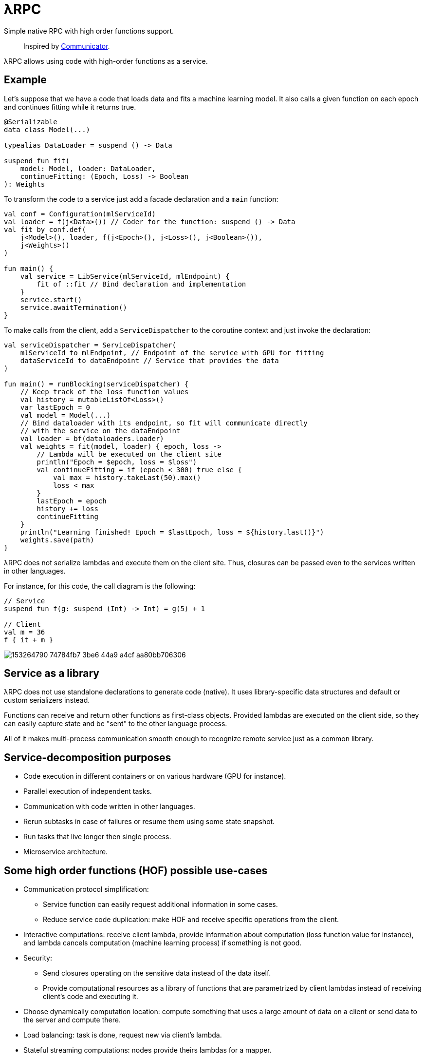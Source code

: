 = λRPC

Simple native RPC with high order functions support.

> Inspired by https://github.com/mipt-npm/communicator/tree/gh-pages[Communicator].

λRPC allows using code with high-order functions as a service.

== Example

Let's suppose that we have a code that loads data and fits a machine learning model.
It also calls a given function on each epoch and continues fitting while it returns true.

[source,kotlin]
----
@Serializable
data class Model(...)

typealias DataLoader = suspend () -> Data

suspend fun fit(
    model: Model, loader: DataLoader,
    continueFitting: (Epoch, Loss) -> Boolean
): Weights
----

To transform the code to a service just add a facade declaration and a `main` function:

[source,kotlin]
----
val conf = Configuration(mlServiceId)
val loader = f(j<Data>()) // Coder for the function: suspend () -> Data
val fit by conf.def(
    j<Model>(), loader, f(j<Epoch>(), j<Loss>(), j<Boolean>()),
    j<Weights>()
)

fun main() {
    val service = LibService(mlServiceId, mlEndpoint) {
        fit of ::fit // Bind declaration and implementation
    }
    service.start()
    service.awaitTermination()
}
----

To make calls from the client, add a `ServiceDispatcher` to the coroutine context and just invoke the declaration:

[source,kotlin]
----
val serviceDispatcher = ServiceDispatcher(
    mlServiceId to mlEndpoint, // Endpoint of the service with GPU for fitting
    dataServiceId to dataEndpoint // Service that provides the data
)

fun main() = runBlocking(serviceDispatcher) {
    // Keep track of the loss function values
    val history = mutableListOf<Loss>()
    var lastEpoch = 0
    val model = Model(...)
    // Bind dataloader with its endpoint, so fit will communicate directly
    // with the service on the dataEndpoint
    val loader = bf(dataloaders.loader)
    val weights = fit(model, loader) { epoch, loss ->
        // Lambda will be executed on the client site
        println("Epoch = $epoch, loss = $loss")
        val continueFitting = if (epoch < 300) true else {
            val max = history.takeLast(50).max()
            loss < max
        }
        lastEpoch = epoch
        history += loss
        continueFitting
    }
    println("Learning finished! Epoch = $lastEpoch, loss = ${history.last()}")
    weights.save(path)
}
----

λRPC does not serialize lambdas and execute them on the client site.
Thus, closures can be passed even to the services written in other languages.

.For instance, for this code, the call diagram is the following:
[source,kotlin]
----
// Service
suspend fun f(g: suspend (Int) -> Int) = g(5) + 1

// Client
val m = 36
f { it + m }
----

image::https://user-images.githubusercontent.com/25281147/153264790-74784fb7-3be6-44a9-a4cf-aa80bb706306.png[]

== Service as a library

λRPC does not use standalone declarations to generate code (native).
It uses library-specific data structures and default or custom serializers instead.

Functions can receive and return other functions as first-class objects.
Provided lambdas are executed on the client side,
so they can easily capture state and be "sent" to the other language process.

All of it makes multi-process communication smooth enough to recognize remote service just as a common library.

== Service-decomposition purposes

- Code execution in different containers or on various hardware (GPU for instance).
- Parallel execution of independent tasks.
- Communication with code written in other languages.
- Rerun subtasks in case of failures or resume them using some state snapshot.
- Run tasks that live longer then single process.
- Microservice architecture.

== Some high order functions (HOF) possible use-cases

* Communication protocol simplification:
** Service function can easily request additional information in some cases.
** Reduce service code duplication: make HOF and receive specific operations from the client.
* Interactive computations: receive client lambda, provide information about computation (loss function value for
  instance), and lambda cancels computation (machine learning process) if something is not good.
* Security:
** Send closures operating on the sensitive data instead of the data itself.
** Provide computational resources as a library of functions that are parametrized by client lambdas instead of
   receiving client's code and executing it.
* Choose dynamically computation location: compute something that uses a large amount of data on a client or send data to the server and
  compute there.
* Load balancing: task is done, request new via client's lambda.
* Stateful streaming computations: nodes provide theirs lambdas for a mapper.

== λRPC functions

.λRPC functions consist of two parts: backend and frontend.
* The backend part contains the programming language closure and serializers
(coders) for the arguments and for the result types.
* The frontend one is a callable proxy object that communicates
with its backend part on call and awaits for the result.

Frontend functions can be sent to other services and λRPC provides
efficient communication with the corresponding backend parts.

== Getting started

.Run both `:detekt` and `:test` tasks
[source,bash]
----
$ ./gradlew :lambdarpc:check
----

.Generate documentation
[source,bash]
----
$ ./gradlew :lambdarpc:dokkaHtml
$ cd ./lambdarpc/build/dokka/html
----

=== Repository organization

.examples
* `basic` -- examples that demonstrate usage of basic λRPC functionality.
[sources,bash]
----
$ cd LambdaRPC.kt
$ ./gradlew :examples:basic.service1
$ ./gradlew :examples:basic.service2
$ ./gradlew :examples:basic.client  # or :examples:basic.stress
----
* `lazy` -- interesting example that shows possibility to build lazy
data processing pipelines using common λRPC functionality.
[sources,bash]
----
$ cd LambdaRPC.kt
$ ./gradlew :examples:lazy.service --args=8090
$ ./gradlew :examples:lazy.service --args=8091
# Any number of services on different ports
$ ./gradlew :examples:lazy.client --args='8090 8091' # Ports of all services
----

.lambdarpc
* `dsl` -- domain-specific language for λRPC library users.
* `exceptions` -- base λRPC exception classes.
* `functions` -- λRPC functions: backend and frontend parts.
* `coders` -- data coder (serializer) and function coder.
** λRPC provides some default data coders based on `kotlinx.serialization`, but users can also implement thier own.
** Function encoding saves language closure as backend function to the registry with some `access name`.
Function decoding creates frontend function that is able to communicate with the corresponding backend function.
* `service` -- libservice implementation.
* `transport` -- service and connection interfaces, extensions and implementations related to the gRPC backend.
* `utils` -- some useful utils.

== Links

* See more information in https://github.com/winter-yuki/LambdaRPC.kt/tree/main/docs[docs].
* Basic Julia lang https://github.com/winter-yuki/LambdaRPC.jl[prototype].
